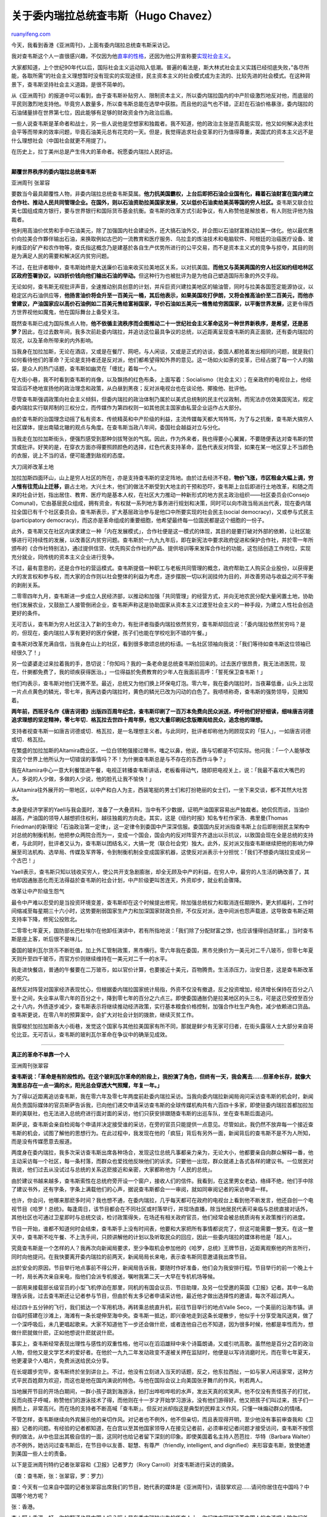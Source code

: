 .. _200712_hugo_chavez:

关于委内瑞拉总统查韦斯（Hugo Chavez）
========================================================

`ruanyifeng.com <http://www.ruanyifeng.com/blog/2007/12/hugo_chavez.html>`__

今天，我看到香港《亚洲周刊》，上面有委内瑞拉总统查韦斯采访记。

我对查韦斯这个人一直很感兴趣，不仅因为他\ `直率的性格 <http://www.google.cn/search?complete=1&hl=zh-CN&newwindow=1&rlz=1B3GGGL_zh-CNCN216CN216&q=%E6%9F%A5%E9%9F%A6%E6%96%AF+%E5%B8%83%E4%BB%80&btnG=Google+%E6%90%9C%E7%B4%A2&meta=>`__\ ，还因为他公开宣称要\ `实现社会主义 <http://www.google.cn/search?complete=1&hl=zh-CN&newwindow=1&rlz=1B3GGGL_zh-CNCN216CN216&q=%E6%9F%A5%E9%9F%A6%E6%96%AF+%E7%A4%BE%E4%BC%9A%E4%B8%BB%E4%B9%89&btnG=Google+%E6%90%9C%E7%B4%A2&meta=>`__\ 。

大家都知道，上个世纪90年代以后，国际社会主义运动陷入低潮。普遍的看法是，斯大林式社会主义实践已经彻底失败，”各尽所能，各取所需”的社会主义理想暂时没有现实的实现途径，民主资本主义的社会模式成为主流的、比较先进的社会模式。在这种背景下，查韦斯坚持社会主义道路，是很不简单的。

从《亚洲周刊》的报道中可以看到，由于查韦斯补贴穷人、限制资本主义，所以委内瑞拉国内的中产阶级激烈地反对他，而底层的平民则激烈地支持他。毕竟穷人数量多，所以查韦斯总能在选举中获胜。而且他的运气也不错，正赶在石油价格暴涨，委内瑞拉的石油储量排在世界第七位，因此能够有足够的财政资金作为政治后盾。

一些人说查韦斯是革命者和战士，另一些人说他是空想家和独裁者。我不知道，他的政治主张是否真能实现，他又如何解决追求社会平等而带来的效率问题，毕竟石油美元总有花完的一天。但是，我觉得追求社会变革的行为值得尊重，美国式的资本主义远不是什么理想社会（中国社会就更不用提了）。

在历史上，拉丁美州总是产生伟大的革命者。祝愿委内瑞拉人民好运。


==================

**颠覆世界秩序的委内瑞拉总统查韦斯**

亚洲周刊 张翠容

要数当今最具颠覆性人物，非委内瑞拉总统查韦斯莫属。\ **他力抗美国霸权，上台后即把石油企业国有化，藉着石油财富在国内建立合作社、推动人民共同管理企业。在国外，则以石油资助拉美国家发展，又以低价石油卖给美英等国的穷人社区。**\ 查韦斯又联合拉美七国组成南方银行，要与世界银行和国际货币基金抗衡。查韦斯的改革方式引起争议，有人称赞他是解放者，有人则批评他为独裁者。

他利用高油价优势和手中石油美元，除了加强国内社会建设外，还大搞石油外交，并企图以石油财富推动拉美一体化。他以最优惠价向拉美合作夥伴输出石油，来换取例如古巴的一流教育和医疗服务、乌拉圭的炼油技术和电脑软件、阿根廷的治癌医疗设备、玻利维亚的矿产和农作物等，查氏指这概念乃是建基於各自生产优势所进行的公平交易，而不是资本主义式的竞争与掠夺，其目的则是为满足人民的需要和解决区内贫穷问题。

不过，在批评者眼中，查韦斯始终是大送廉价石油来收买拉美地区关系，以对抗美国。\ **而他又与英美两国的穷人社区如约纽哈林区区政府签署协议，以四折价钱向他们输出石油的举动。**\ 但这种行为也被批评为是为他自己塑造国际形象的外交手段。

无论如何，查韦斯无视批评声音，全速推动别具创意的计划，并斥巨资兴建拉美地区的输油管，同时与拉美各国签定能源协议，以稳定区内石油供应等，\ **他扬言油价将会升至一百美元一桶，其后他表示，如果美国攻打伊朗，又将会推高油价至二百美元，而他亦曾建议，产油国家应以高价石油例如二百美元售给富裕国家，平价石油如五美元一桶售给穷困国家，以平衡世界发展，**\ 这更令得西方世界视他如魔鬼，他在国际舞台上备受关注。

既然查韦斯已成为国际焦点人物，\ **他不依循主流秩序而企图推动二十一世纪社会主义革命这另一种世界新秩序，是希望，还是恶梦？**\ 因此，在过去数年间，我多次前赴委内瑞拉，并追访这位最具争议的总统，以近距离呈现查韦斯的真正面貌，还有委内瑞拉的现况，以及革命所带来的内外影响。

当我身在加拉加斯，无论在酒店，又或是在餐厅、网吧，与人闲谈，又或是正式的访谈，委国人都抢着发出相同的问题，就是我们如何看待他们的革命？无论是支持者还是反对派，他们都希望得知外界的意见。这一场如火如荼的变革，已经占据了每一个人的脑袋，是众人的热门话题，查韦斯如幽灵在「缠扰」着每一个人。

在大街小巷，我不时看到查韦斯的肖像，以及飘扬的红色布条，上面写着：Socialismo（社会主义）；在亲政府的电视台上，他经常滔滔不绝地宣扬他的政治理念和政策，从白昼到黑夜；反对派电视台也在谈论他、揶揄他、批评他。

尽管查韦斯强调政策向社会主义倾斜，但委内瑞拉的政治体制乃属於以美式总统制的民主代议政制，而宪法亦仿效美国宪法，规定委内瑞拉实行联邦制的三权分立，而传媒作为第四权则一如其他民主国家由私营企业运作占大部分。

由於查韦斯的治国理念动摇了私有资本、传统精英和中产阶级的利益，主流传媒每天都大骂特骂，为了与之抗衡，查韦斯大搞穷人社区媒体，提出南辕北辙的观点与角度。在查韦斯当政八年间，委国社会越益对立与分化。

当我走在加拉加斯街头，便强烈感受到那种剑拔弩张的气氛。因此，作为外来者，我也得要小心翼翼，不要随便表达对查韦斯的赞赏或批评。好笑的是，在穿衣方面亦得要照顾颜色的选择，红色代表支持革命，蓝色代表反对阵营，如果在某一地区穿上不当颜色的衣服，说上不当的话，便可能遭到敌视的态度。

大刀阔斧改革土地

加拉加斯四面环山，山上是穷人社区的所在，亦是支持查韦斯的坚定阵地。由於过去经济不稳，\ **物价飞涨，市区租金大幅上调，穷人惟有往荒山上迁移，**\ 霸占土地，大兴土木，他们的做法不断受到大地主的干预和恐吓，查韦斯上台后即进行土地改革，和随之而来的社会计划，指出居住、教育、医疗均是基本人权，在社区大力推动一种新形式的地方民主政治组织——社区委员会(Consejo
Comunal)，它由基层民众组成，拥有资金，有权就一系列地方事务进行规划和决策，同时可以向市政当局派出代表，现在委内瑞拉全国已有千个社区委员会。查韦斯表示，扩大基层政治参与是他口中所要实现的社会民主(social
democracy)，又或参与式民主(participatory
democracy)，而这亦是革命组成的重要细胞，他希望最终每一位国民都是这个细胞的一份子。

此外，查韦斯又在社区内谋求建立一种「内在发展模式」，合作社便是这一模式的体现，其目的是要打破对外部的依赖，让社区能够进行可持续性的发展，以改善区内贫穷问题。查韦斯於一九九九年后，即在新宪法中要求政府促进和保护合作社，并於零一年所颁布的《合作社特别法》，通过提供信贷、优先购买合作社的产品、提供培训等来发挥合作社的功能，这包括创造工作岗位，实现充分就业，同传统的资本主义企业进行竞争。

不过，最有意思的，还是合作社的营运模式。查韦斯提倡一种职工与老板共同管理的概念，政府帮助工人购买企业股份，以获得更大的发言权和参与权，而大家的合作则以社会整体的利益为考虑，逐步摆脱一切以利润挂帅为目的，并改善劳动与收益之间不平衡的剥削关系。

二零零四年九月，查韦斯进一步成立人民经济部，以推动和加强「共同管理」的经营方式，并向无地农民分配大量闲置土地，协助他们发展农业，又鼓励工人接管倒闭企业，查韦斯声称这是协助国家从资本主义过渡至社会主义的一种手段，为建立人性社会创造更好的条件。

无可否认，查韦斯为穷人社区注入了新的生命力，有批评者指委内瑞拉依然贫穷，查韦斯却回应说：「委内瑞拉依然贫穷吗？是的，但现在，委内瑞拉人享有更好的医疗保健，孩子们也能在学校吃到不错的午餐。」

查韦斯对改革充满自信，当我身在山上的社区，看到很多歌颂总统的标语。一名社区领袖向我说：「我们等待如查韦斯这位领袖已经很久了！」

另一位婆婆走过来拉着我的手，恳切说：「你知吗？我的一条老命是总统查韦斯捡回来的。过去医疗很昂贵，我无法进医院，现在，什揦都免费了，我的顽疾获得医治。」一位得益於免费教育的少年人在我面前高呼：「誓死保卫查韦斯！」

他们均表示，查韦斯对他们无微不至。最近，总统又为他们换上环保电灯泡。零六年，我在委内瑞拉时，当夜幕低垂，山头上出现一片点点黄色的鳞光，零七年，我再访委内瑞拉时，黄色的鳞光已改为闪动的白色了。我啧啧称奇，查韦斯的强势领导，见微知着。

**两年前，西班牙名作《唐吉诃德》出版四百周年纪念，查韦斯印刷了一百万本免费向民众派送，呼吁他们好好细读，细味唐吉诃德追求理想的坚定精神，零七年切．格瓦拉去世四十周年祭，他又大量印刷纪念版赠阅给民众，追念他的理想。**

支持者视查韦斯一如唐吉诃德或切．格瓦拉，是一名理想主义者。与此同时，批评者却称他为罔顾现实的「狂人」，一如唐吉诃德或切．格瓦拉。

在繁盛的加拉加斯的Altamira商业区，一位白领勉强接过赠书，嗤之以鼻，他说，唐与切都是不切实际。他问我：「一个人能够改变这个世界上他所认为一切错误的事情吗？不！为什揦查韦斯总是与不存在的东西作斗争？」

我在Altamira中心一意大利餐馆进午餐，电视正转播查韦斯讲话，老板看得动气，随即把电视关上，说：「我最不喜欢大嘴巴的人，多说的人少做，多做的人少说，他的脸孔让我不愉快！」

从Altamira往外展开的一带地区，以中产和白人为主，西装笔挺的男士们和打扮艳丽的女士们，一坐下来交谈，都不其然大吐苦水。

本身是经济学家的Yaell与我会面时，准备了一大叠资料，当中有不少数据，证明产油国家容易出产独裁者。她侃侃而谈，当油价越高，产油国的领导人越想抓住权利，越往独裁的方向走。其实，这是《纽约时报》知名专栏作家汤．弗里曼(Thomas
Friedman)的新理论「石油政治第一定律」，这一定律令到委国中产深深信服。委国国内反对派指查韦斯上台后即削弱民主架构中对总统的制衡机制，他把参众两院合而为一，变成一个国会，国会内的反对阵营齐齐退出以示抗议，以致国会现在全是总统的支持者，与此同时，批评者又认为，查韦斯以团结名义，大搞一党（联合社会党）独大。此外，反对派又指查韦斯继续把他的影响力伸展至司法机构、选举局、传媒及军界等，令到制衡机制全变成国家机器，这使反对派表示十分担忧：「我们不想委内瑞拉变成另一个古巴！」

Yaell表示，查韦斯只知以钱收买穷人，使公共开支急剧膨胀，却全无顾及中产的利益，在穷人中，最穷的人生活的确改善了，其他却因通胀恶化而无法得益於查韦斯的社会计划，中产阶级更叫苦连天，外资却步，就业机会骤降。

改革让中产阶级生怨气

最令中产难以忍受的是当投资环境变差，查韦斯却在这个时候提出修宪，除加强总统权力和取消连任期限外，更大抓福利，工作时间缩减至每星期三十六小时，这势要削弱国家生产力和加深国家财政负担，不仅反对派，连中间派也怨声载道，这导致查韦斯近期支持率下降，修宪公投败北。

二零零七年夏天，国防部长巴杜埃尔在他卸任演讲中，若有所指地说：「我们除了分配财富之馀，也应该懂得创造财富。」当时查韦斯是座上客，听后很不是味儿。

委国的玻利瓦尔货币不断贬值，加上外汇管制政策，黑市横行。零六年我在委国，黑市兑换价为一美元对二千八玻币，但零七年夏天则升至四千玻币，而官方价则继续维持在一美元对二千一的水平。

我走进快餐店，普通的午餐要在二万玻币，如以官价计算，也要接近十美元，百物腾贵。生活添压力，治安日差，这是查韦斯改革的死穴。

虽然反对阵营对国家经济表现忧心，但根据委内瑞拉国家统计局指，外资不仅没有撤退，反之投资增加，经济增长保持在百分之八至十之间，失业率从零六年的百分之十，降到零七年的百分之六点三。即使委国通胀仍是拉美地区的头三名，可是这已受控至百分之十八内，外债逐步减少，查韦斯表示将继续推动经济政策，实行基本粮食价格控制，加强合作社生产角色，减少依赖进口货品。查韦斯更说，在零八年的预算案中，会扩大对社会计划的拨款，继续灭贫工作。

我穿梭於加拉加斯各大小街巷，发觉这个国家与其他拉美国家有所不同，那就是鲜少有无家可归者，在街头露宿人士大部分来自哥伦比亚。无可否认，查韦斯的玻利瓦尔革命在争议中的确渐见成效。


=================

**真正的革命不单靠一个人**

亚洲周刊张翠容

**查韦斯说：「革命是有阶段性的。在这个玻利瓦尔革命的阶段上，我扮演了角色，但终有一天，我会离去……但革命长存，就像大海里总存在一点一滴的水，阳光总会穿透大气照耀，年复一年。」**

为了得以近距离追访查韦斯，我在零六年及零七年两度前赴委内瑞拉采访。当我向委内瑞拉新闻局询问采访查韦斯的机会时，新闻局负责国际媒体的官员斯萨告诉我，已向他们递交申请采访查韦斯的全球传媒机构共有六百四十多家，即使驻委内瑞拉首都加拉加斯的美联社，也无法进入总统府进行面对面的采访，他们只获安排跟随查韦斯的出巡车队，坐在查韦斯后面追问。

斯萨说，查韦斯会亲自检阅每个申请并决定接受谁的采访，在旁的官员只能提供一点意见。尽管如此，我仍然不放弃每一个接近查韦斯的机会，试图了解他的思想行为。在此过程中，我发现在他的「疯狂」背后有另外一面，新闻背后的查韦斯不是不为人所知，而是没有传媒愿意去报道。

两度身在委内瑞拉，我多次采访查韦斯出席各种场合，发现这位总统凡事都亲力亲为，无论大小，他都要亲自向群众解释一番，他主动采访每一个社区，每一条村落，而群众也爱找他反映他们的诉求。只要他一出现，群众就递上各式各样的建议书。一位居民对我说，他们过去从没试过与总统的关系这麽接近和亲密，大家都称他为「人民的总统」。

由於建议书越来越多，查韦斯索性在总统府旁开设一个窗户，接收人们的信件。我看到，在这里男女老幼，络绎不绝，他们手中除了建议书外，还有字条，字条上满载他们的心声，据说查韦斯都会一一审阅，就如同审阅记者的采访申请一样。

也许，你会问，他哪来那麽多时间？我也想不通，在委内瑞拉，几乎每天都可在政府的电视台上看到他不断发言，他还自创一个电视节目《哈罗！总统》。每逢周日，该节目都会在不同社区或村落举行，并现场直播，除当地居民代表可亲临与总统直接对话外，其他社区也可通过卫星即时与总统交谈，检讨政策得失，在场还有相关政府官员，他们经常会被总统质询有关政策推行的进度。

节目一开始，谁都不知道何时会结束，查韦斯手上没有时间表，他要和大家把所有事情都说完了，但这可能需要一整天。在这一整天中，查韦斯不吃午餐、不上洗手间，只顾讲解他的计划以及听取民众的回应，因此一些委内瑞拉的媒体称他是「超人」。

究竟查韦斯是一个怎样的人？我再次向新闻局要求，至少争取机会参加他的《哈罗，总统》王牌节目，近距离观察他的所言所行，同时向他提问。在我快要离开委内瑞拉的前两天，新闻局局长来电，表示查韦斯同意邀请我出席节目。

出於安全的原因，节目举行地点事前不得公开，新闻局告诉我，要随时作好准备，他们会为我安排行程。节目举行的前一个晚上十一时，局长再次亲自来电，指他们会派专机接送，嘱咐我第二天一大早在专机机场等候。

一部用来接载部长级官员的小型飞机停泊在那里，同机的有国会议员、节目助理，及另一位受邀的英国《卫报》记者。其中一名助理告诉我，过去查韦斯还让记者参与节目，但由於有太多记者申请采访他，最近他才做出选择性的邀请，每次不超过两人。

经过四十五分钟的飞行，我们抵达一个军用机场，再转乘总统直升机，前往节目举行的地点Valle
Seco，一个美丽的沿海市镇。讲台临时搭建在沙滩上，海滩有一条长堤伸至海中央。查韦斯一抵达，即兴奋地走到这条长堤散步，他似乎十分享受海风送爽，做了一个深呼吸后，未几更唱起歌来。大家不知道他下一步还会做什麽，或者连他自己也不知道，因为很多时候，他都是率性而为，想做什麽就做什麽，正如他想说什麽就说什麽。

事实上，查韦斯经常表现出理性与感性的双重性格，他可以在滔滔雄辩中来个诗篇朗诵，又或引吭高歌。虽然他是百分之百的政治人物，但他又是文学艺术的爱好者。在他於一九九二年发动政变不遂被关押在监狱时，他便是以写诗消磨时光，而在零七年夏天，他更灌录个人唱片，免费派送给民众分享。

在长堤踱步完毕，查韦斯终於坐到讲台上。不过，他没有立刻进入当天的话题，反之，他东拉西扯，一如与家人闲话家常，这种方式平民百姓颇为欢迎，而这也是他在国内演说的特色。与他在国际会议上向美国张牙舞爪的作风，判若两人。

当地展开节目的开场白期间，一群小孩子跳到海游泳，拍打出哗啦哗啦的水声，发出天真的欢笑声。他不仅没有责怪孩子的打扰，反而向孩子呼喊，称赞他们的游泳技术了得，而他则在十一岁才开始学习游泳，没有他们游得好。他又把孩子们叫过来，孩子们一拥而上，非常高兴。而在场的支持者不断高喊「查韦斯」。但反对派却指这是典型的民粹主义作风，只懂一味煽动群众的情绪。

不管怎样，查韦斯继续向外宾展示他的亲切作风。对记者也不例外，他不但亲切，而且表现得开明，至少他没有事前审查我和《卫报》记者的问题。有经验的记者都知道，在白宫以至其他国家领导人在接见记者前，必须审视记者问题才接受访问，查韦斯不按惯例的做法，从中也显出其极自信的一面，这同时也给记者留下深刻的印象。即使美国着名主持人芭芭拉．华特（Barbara
Walter）亦不例外，她访问过查韦斯后，在节目中以友善、聪慧、有尊严（friendly,
intelligent, and dignified）来形容查韦斯，致使她遭到美国一些人士的责备。

以下是亚洲周刊特约记者张翠容和《卫报》记者罗力（Rory
Carroll）对查韦斯进行采访的摘录。

（查：查韦斯，张：张翠容，罗：罗力）

查：今天有一位来自中国的记者张翠容出席我们的节目，她代表的媒体是《亚洲周刊》，请鼓掌欢迎……请问你居住在中国吗？中国哪个地方呢？

张：香港。

查：呵！香港，好，你的翻译也是中国人吗？哦！是在委内瑞拉出生的华裔人士，你们体内同样流着中国人的血液呢！除你们外，与我们在一起的还有另一位记者罗力，他来自英国……我知道记者心中永远有很多问题，我洗耳恭听。

罗：你最近积极推动修宪，以及其他重要的修改方案，也十分具有争议性，你把总统连任限期取消了，但这却又不适用於市长和省长身上，有批评者指你将逐步走上独裁之路。

查：这就是你的问题，今天我还要用很多时间来解释宪法的疑问，不如我们先听听张翠容有什麽问题吧！

张：贵国所推动的改革举世瞩目，我们在亚洲对你的革命构想感到好奇，而修宪如何推动你所说的二十一世纪社会主义？为什麽要强调二十一世纪？这与二十世纪有何不同？

查：谢谢！一位来自英国和一位来自中国的记者，我想，你们都代表着不同文化的传媒机构，有不同的意识形态。比如罗力，你的问题其实是反映了英国的观点，我不是在说你的观点，而是你的传媒机构观点。我知道欧洲记者对我们总是带着批判，但你们如何看待你们祖先在拉美地区所做过的事情？一些加勒比海国家到现在仍然挂着英女皇的头像，又如欧洲殖民者在非洲，他们至今也不承认非洲的大屠杀与他们有关……

回到你的问题，其实，在欧洲很多国家都没有为领导人设连任限期，例如英国、德国、法国、意大利、希腊、葡萄牙等等，几乎大部分欧洲国家都没有期限。你来自欧洲，为什麽反过来问我取消连任是否会走上独裁？我知道这与你个人无关，这只是与你所代表的传媒机构有关……

我作为改革的推动者，就像一位画家正在绘画出一幅图像，当然希望有足够时间把这项工作完成，并看到成果，试想一位画师画了一部分，不能继续下去，要由另一位又或再一位画师继续，结果这已不再是原来构思的一幅画了……

好了，再看看来自中国的张翠容，她关心我们的改革，二十一世纪社会主义方向，我们的修宪正是要加深二十一世纪社会主义的改革，消灭不公义。在修宪内容里，除总统任期外，其实我还提出如何加强劳动阶层的社会保障，提高老百姓的政治参与社区的力量。这是我所相信的民主，真正的民主，二十一世纪社会主义的民主，这同时是今天节目的主要讨论内容。翠容，你会从中找到答案。

张：我还有一个问题，你除了受到玻利瓦尔和格瓦拉的思想影响外，也有受到毛泽东思想的影响吗？你如何看待毛泽东思想和中国的改革，这会是你的革命参考蓝本吗？

查：我深知中西有别，我尊敬中国，她在世界革命上做出过贡献。至於毛泽东，我可以告诉你，他的思想影响了拉美一代人。当我还是一个年轻的军人时，我爱读他的军事理论着作……但我们有自己的道路，并没有企图复制别国的模式；这包括古巴在内，古巴革命有其时代背景，中国也有她的国情，不过，中国用有限的土地解决了十三亿人的吃饭问题，这是政府成功解决了土地问题，这是我们值得参考的，事实上，我们推出土地法，也有这个作用。我深知全世界都在观察我们的革命，这包括翠容你所来自的亚洲地区，我们要加强合作和团结，立个榜样……要知道，美国正要全力打击我们，他们已发动传媒机器来抹黑我们。目前，我们除了处於一场石油战外，还有传媒战，对抗传媒的霸权。记得一次我接受一来自美国迈阿密的电视台访问，我细心解释我的治国理念，节目主持人表现出一派理解的态度，结果节目播出时，却是另一回事，有关方面钻空隙，在我谈话前后加插抹黑的段落。电视台的解释理由，竟然是受到迈阿密黑帮的压力，他们不欲看到节目的播出，更不愿看到我可以向美国民众讲解波利瓦尔革命蓝图。

张：我同意您所批评的美国传媒霸权，但，总统先生，你不也是得要承认美国传媒在世界的影响力而接受他们的访问吗？在过去，你给与英美媒体无数的专访，亚洲传媒却绝无仅有，我作为亚洲记者深知要打破美国媒体霸权，是非常艰难之路，如果不能打破媒体霸权，那就无法打破政治霸权。总统先生，在您面前，我能与西方记者一样受到重视？

查：我很高兴你受邀来到这＿堙A我知道全球有不少记者对我有好多的问题，我很难满足大家的要求，至於传媒霸权，我希望将来有机会与你讨论。事实上，我们成立南方电视台，并与半岛电视台合作，目的就是不愿再依赖西方传媒而拥有自己的声音，属於发展中国家的声音……罗力，你也有问题吗？

罗：有，委内瑞拉的革命没有你也可以继续吗？

查：在世界的历史上，真正的革命不是单靠某一个人，而革命是有阶段性的。在这个玻利瓦尔革命的阶段上，我扮演了角色，但终有一天，我会离去，这可能是我的政府，又或是我的生命，但革命长存，就像大海＿?\`存在一点一滴的水，阳光的光线总会穿透大气照耀，年复一年。在此我向你们推荐Plejanor所写的书《历史中的个人角色》（西班牙文）多谢翠容，多谢罗力！

当节目结束之际，我托一名新闻局官员转交一张字条给查韦斯，表示还有向他发问的问题，其中就有关革命的前景，正如他所说，革命不光靠一个人的愿望，但亦不光靠群泷的热情，还要有经济实力，既然委国的革命在很大程度上依靠石油财富支持，如果碰上油价大跌，致使石油财富终有耗尽的时候，那麽，革命会否就此崩溃？

其实上述问题都是大家心中的疑问，查韦斯曾就此表达过他乐观的看法，而他再次强调说：「我想革命不会崩溃，因为石油始终有价，是珍贵资源，更何况玻利瓦尔革命的延续不仅依赖石油，还是出於全国的意志、构想，这是一个全国的项目。现在，我们正推行的策略性政策名为『石油播种』，这即以大量的石油财富来发展国家的农业、旅游和其他工业，我们要在委内瑞拉建设一个多元的经济，今年我们在基础建设上作出庞大的投资，这包括兴建以太阳能源为主的发电站、铁路网络、高速公路、新市镇、新大学、新中学、收购土地、制造拖拉机、推出农民借贷计划等。或许，我们终有一天再没有石油，但这只会是二十二世纪之后的事情，委内瑞拉未来二百年仍可继续拥有丰富的石油和天然气资源。」■

（完）

.. note::
    原文地址: http://www.ruanyifeng.com/blog/2007/12/hugo_chavez.html 
    作者: 阮一峰 

    编辑: 木书架 http://www.me115.com